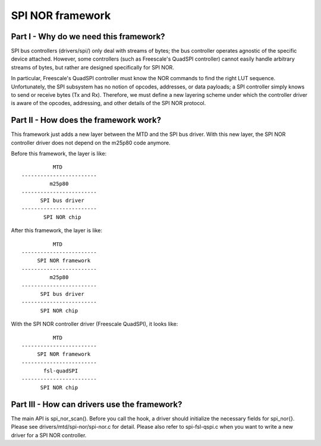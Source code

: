 =================
SPI NOR framework
=================

Part I - Why do we need this framework?
---------------------------------------

SPI bus controllers (drivers/spi/) only deal with streams of bytes; the bus
controller operates agnostic of the specific device attached. However, some
controllers (such as Freescale's QuadSPI controller) cannot easily handle
arbitrary streams of bytes, but rather are designed specifically for SPI NOR.

In particular, Freescale's QuadSPI controller must know the NOR commands to
find the right LUT sequence. Unfortunately, the SPI subsystem has no notion of
opcodes, addresses, or data payloads; a SPI controller simply knows to send or
receive bytes (Tx and Rx). Therefore, we must define a new layering scheme under
which the controller driver is aware of the opcodes, addressing, and other
details of the SPI NOR protocol.

Part II - How does the framework work?
--------------------------------------

This framework just adds a new layer between the MTD and the SPI bus driver.
With this new layer, the SPI NOR controller driver does not depend on the
m25p80 code anymore.

Before this framework, the layer is like::

                   MTD
         ------------------------
                  m25p80
         ------------------------
	       SPI bus driver
         ------------------------
	        SPI NOR chip

After this framework, the layer is like::

                   MTD
         ------------------------
              SPI NOR framework
         ------------------------
                  m25p80
         ------------------------
	       SPI bus driver
         ------------------------
	       SPI NOR chip

With the SPI NOR controller driver (Freescale QuadSPI), it looks like::

                   MTD
         ------------------------
              SPI NOR framework
         ------------------------
                fsl-quadSPI
         ------------------------
	       SPI NOR chip

Part III - How can drivers use the framework?
---------------------------------------------

The main API is spi_nor_scan(). Before you call the hook, a driver should
initialize the necessary fields for spi_nor{}. Please see
drivers/mtd/spi-nor/spi-nor.c for detail. Please also refer to spi-fsl-qspi.c
when you want to write a new driver for a SPI NOR controller.
